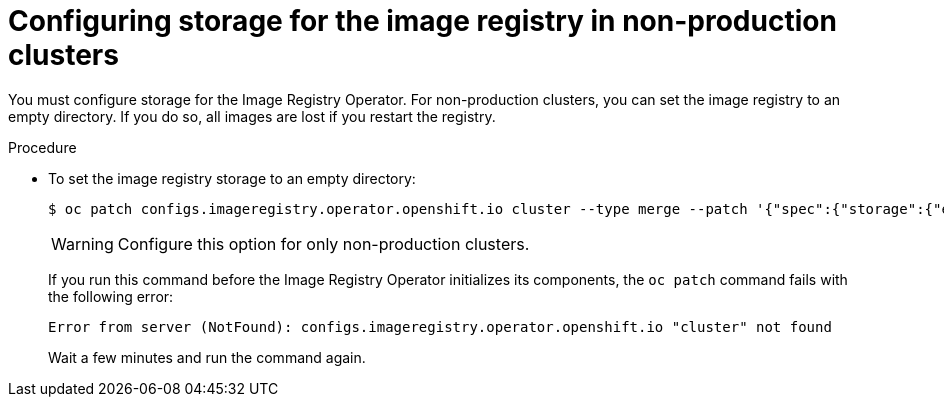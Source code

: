 // Module included in the following assemblies:
//
// * installing/installing_aws/installing-aws-user-infra.adoc
// * installing/installing_bare_metal/installing-bare-metal.adoc
// * installing/installing_aws/installing-restricted-networks-aws.adoc
// * installing/installing_bare_metal/installing-restricted-networks-bare-metal.adoc
// * installing/installing_vsphere/installing-restricted-networks-vsphere.adoc
// * installing/installing_vsphere/installing-vsphere.adoc
// * installing/installing_ibm_z/installing-ibm-z.adoc

[id="installation-registry-storage-non-production_{context}"]
= Configuring storage for the image registry in non-production clusters

You must configure storage for the Image Registry Operator. For non-production
clusters, you can set the image registry to an empty directory. If you do so,
all images are lost if you restart the registry.

.Procedure

* To set the image registry storage to an empty directory:
+
----
$ oc patch configs.imageregistry.operator.openshift.io cluster --type merge --patch '{"spec":{"storage":{"emptyDir":{}}}}'
----
+
[WARNING]
====
Configure this option for only non-production clusters.
====
+
If you run this command before the Image Registry Operator initializes its
components, the `oc patch` command fails with the following error:
+
----
Error from server (NotFound): configs.imageregistry.operator.openshift.io "cluster" not found
----
+
Wait a few minutes and run the command again.

